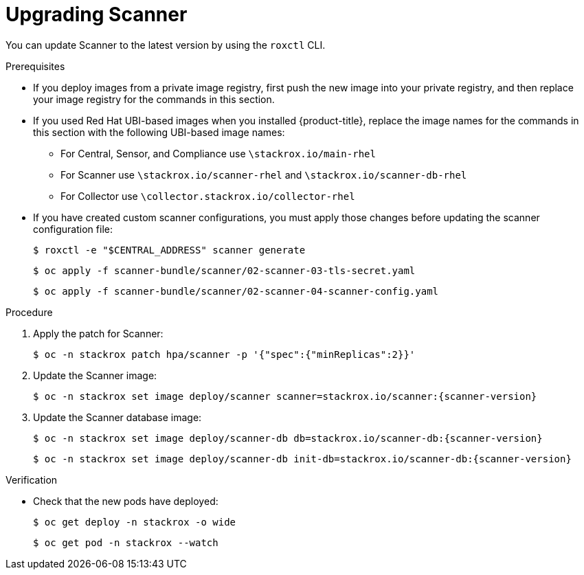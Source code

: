 // Module included in the following assemblies:
//
// * upgrade/upgrade-from-44.adoc
:_module-type: PROCEDURE
[id="upgrade-scanner_{context}"]
= Upgrading Scanner

You can update Scanner to the latest version by using the `roxctl` CLI.

.Prerequisites

* If you deploy images from a private image registry, first push the new image into your private registry, and then replace your image registry for the commands in this section.
* If you used Red Hat UBI-based images when you installed {product-title}, replace the image names for the commands in this section with the following UBI-based image names:
** For Central, Sensor, and Compliance use `\stackrox.io/main-rhel`
** For Scanner use `\stackrox.io/scanner-rhel` and `\stackrox.io/scanner-db-rhel`
** For Collector use `\collector.stackrox.io/collector-rhel`
* If you have created custom scanner configurations, you must apply those changes before updating the scanner configuration file:
+
[source,terminal]
----
$ roxctl -e "$CENTRAL_ADDRESS" scanner generate
----
+
[source,terminal]
----
$ oc apply -f scanner-bundle/scanner/02-scanner-03-tls-secret.yaml
----
+
[source,terminal]
----
$ oc apply -f scanner-bundle/scanner/02-scanner-04-scanner-config.yaml
----

.Procedure

. Apply the patch for Scanner:
+
[source,terminal]
----
$ oc -n stackrox patch hpa/scanner -p '{"spec":{"minReplicas":2}}'
----
. Update the Scanner image:
+
[source,terminal,subs=attributes+]
----
$ oc -n stackrox set image deploy/scanner scanner=stackrox.io/scanner:{scanner-version}
----
. Update the Scanner database image:
+
[source,terminal,subs=attributes+]
----
$ oc -n stackrox set image deploy/scanner-db db=stackrox.io/scanner-db:{scanner-version}
----
+
[source,terminal,subs=attributes+]
----
$ oc -n stackrox set image deploy/scanner-db init-db=stackrox.io/scanner-db:{scanner-version}
----

.Verification

* Check that the new pods have deployed:
+
[source,terminal]
----
$ oc get deploy -n stackrox -o wide
----
+
[source,terminal]
----
$ oc get pod -n stackrox --watch
----

